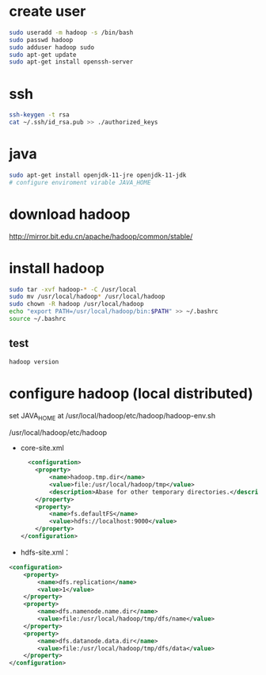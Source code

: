 * create user
#+BEGIN_SRC bash
sudo useradd -m hadoop -s /bin/bash
sudo passwd hadoop
sudo adduser hadoop sudo
sudo apt-get update
sudo apt-get install openssh-server
#+END_SRC

* ssh
#+BEGIN_SRC bash
ssh-keygen -t rsa
cat ~/.ssh/id_rsa.pub >> ./authorized_keys
#+END_SRC

* java
#+BEGIN_SRC bash
sudo apt-get install openjdk-11-jre openjdk-11-jdk
# configure enviroment virable JAVA_HOME
#+END_SRC

* download hadoop
http://mirror.bit.edu.cn/apache/hadoop/common/stable/

* install hadoop
#+BEGIN_SRC bash
sudo tar -xvf hadoop-* -C /usr/local
sudo mv /usr/local/hadoop* /usr/local/hadoop
sudo chown -R hadoop /usr/local/hadoop
echo "export PATH=/usr/local/hadoop/bin:$PATH" >> ~/.bashrc
source ~/.bashrc
#+END_SRC
** test
#+BEGIN_SRC bash
hadoop version
#+END_SRC

* configure hadoop (local distributed)
set JAVA_HOME at /usr/local/hadoop/etc/hadoop/hadoop-env.sh

/usr/local/hadoop/etc/hadoop
- core-site.xml
  #+BEGIN_SRC xml
  <configuration>
    <property>
        <name>hadoop.tmp.dir</name>
        <value>file:/usr/local/hadoop/tmp</value>
        <description>Abase for other temporary directories.</description>
    </property>
    <property>
        <name>fs.defaultFS</name>
        <value>hdfs://localhost:9000</value>
    </property>
</configuration>
  #+END_SRC

- hdfs-site.xml：
#+BEGIN_SRC xml
<configuration>
    <property>
        <name>dfs.replication</name>
        <value>1</value>
    </property>
    <property>
        <name>dfs.namenode.name.dir</name>
        <value>file:/usr/local/hadoop/tmp/dfs/name</value>
    </property>
    <property>
        <name>dfs.datanode.data.dir</name>
        <value>file:/usr/local/hadoop/tmp/dfs/data</value>
    </property>
</configuration>
#+END_SRC
